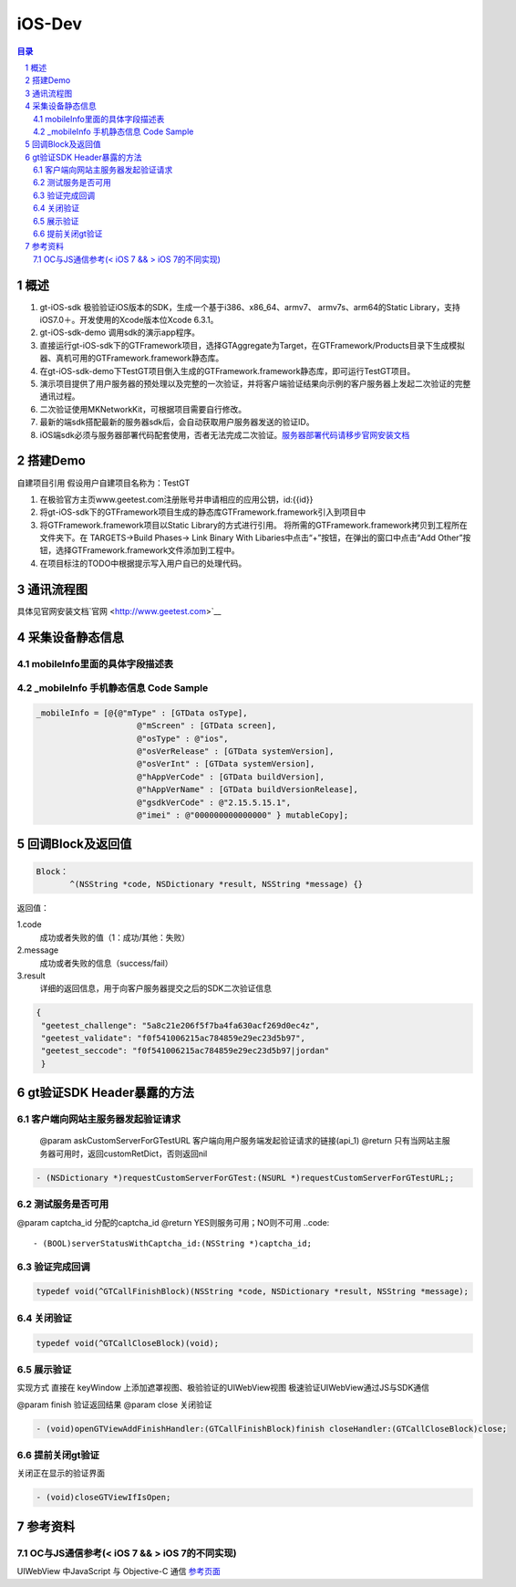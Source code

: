 ====================================
iOS-Dev
====================================

.. contents:: 目录
.. sectnum::


概述
===================

1.	 gt-iOS-sdk 极验验证iOS版本的SDK，生成一个基于i386、x86_64、armv7、 armv7s、arm64的Static Library，支持iOS7.0＋。开发使用的Xcode版本位Xcode 6.3.1。
#.	 gt-iOS-sdk-demo 调用sdk的演示app程序。
#.	直接运行gt-iOS-sdk下的GTFramework项目，选择GTAggregate为Target，在GTFramework/Products目录下生成模拟器、真机可用的GTFramework.framework静态库。
#.	在gt-iOS-sdk-demo下TestGT项目倒入生成的GTFramework.framework静态库，即可运行TestGT项目。
#.	演示项目提供了用户服务器的预处理以及完整的一次验证，并将客户端验证结果向示例的客户服务器上发起二次验证的完整通讯过程。
#.	二次验证使用MKNetworkKit，可根据项目需要自行修改。
#.  最新的端sdk搭配最新的服务器sdk后，会自动获取用户服务器发送的验证ID。
#.  iOS端sdk必须与服务器部署代码配套使用，否者无法完成二次验证。`服务器部署代码请移步官网安装文档   <http://www.geetest.com>`__


搭建Demo
=================================================

自建项目引用
假设用户自建项目名称为：TestGT

1.	在极验官方主页www.geetest.com注册账号并申请相应的应用公钥，id:{{id}}
#.	将gt-iOS-sdk下的GTFramework项目生成的静态库GTFramework.framework引入到项目中
#.	将GTFramework.framework项目以Static Library的方式进行引用。
        将所需的GTFramework.framework拷贝到工程所在文件夹下。在 TARGETS->Build Phases-> Link Binary With Libaries中点击“+”按钮，在弹出的窗口中点击“Add Other”按钮，选择GTFramework.framework文件添加到工程中。
#.	在项目标注的TODO中根据提示写入用户自已的处理代码。


通讯流程图
============
具体见官网安装文档`官网   <http://www.geetest.com>`__




采集设备静态信息
========================

mobileInfo里面的具体字段描述表
-------------------------------------------------------------------

.. image:: img/mobile-info.png

_mobileInfo   手机静态信息 Code Sample
-----------------------------------------------------

.. code::

    _mobileInfo = [@{@"mType" : [GTData osType],
                         @"mScreen" : [GTData screen],
                         @"osType" : @"ios",
                         @"osVerRelease" : [GTData systemVersion],
                         @"osVerInt" : [GTData systemVersion],
                         @"hAppVerCode" : [GTData buildVersion],
                         @"hAppVerName" : [GTData buildVersionRelease],
                         @"gsdkVerCode" : @"2.15.5.15.1",
                         @"imei" : @"000000000000000" } mutableCopy];

	
回调Block及返回值
==============================

.. code::
	
    Block：
	   ^(NSString *code, NSDictionary *result, NSString *message) {} 
	
返回值：

1.code
    成功或者失败的值（1：成功/其他：失败）
2.message
    成功或者失败的信息（success/fail）
3.result
    详细的返回信息，用于向客户服务器提交之后的SDK二次验证信息
	
.. code::

    {
     "geetest_challenge": "5a8c21e206f5f7ba4fa630acf269d0ec4z",
     "geetest_validate": "f0f541006215ac784859e29ec23d5b97",
     "geetest_seccode": "f0f541006215ac784859e29ec23d5b97|jordan"
     }


gt验证SDK Header暴露的方法
=============================
客户端向网站主服务器发起验证请求
-------------------------------

 @param askCustomServerForGTestURL 客户端向用户服务端发起验证请求的链接(api_1)
 @return 只有当网站主服务器可用时，返回customRetDict，否则返回nil

.. code::
	{
     "challenge": "12ae1159ffdfcbbc306897e8d9bf6d06" ,
     "gt"       : "ad872a4e1a51888967bdb7cb45589605" ,
     "success"  : 1 ,
     "gt_fail"  : 1
    }

.. code::
    
    - (NSDictionary *)requestCustomServerForGTest:(NSURL *)requestCustomServerForGTestURL;;

测试服务是否可用
------------------

@param captcha_id 分配的captcha_id
@return YES则服务可用；NO则不可用
..code::
    
    - (BOOL)serverStatusWithCaptcha_id:(NSString *)captcha_id;

验证完成回调
------------

.. code::

    typedef void(^GTCallFinishBlock)(NSString *code, NSDictionary *result, NSString *message);

关闭验证
---------

.. code::

    typedef void(^GTCallCloseBlock)(void);


展示验证
---------

实现方式 直接在 keyWindow 上添加遮罩视图、极验验证的UIWebView视图
极速验证UIWebView通过JS与SDK通信

@param finish 验证返回结果
@param close  关闭验证

.. code::
    
    - (void)openGTViewAddFinishHandler:(GTCallFinishBlock)finish closeHandler:(GTCallCloseBlock)close;

提前关闭gt验证
----------------

关闭正在显示的验证界面

.. code::
    
    - (void)closeGTViewIfIsOpen;


参考资料
=========

OC与JS通信参考(< iOS 7 && > iOS 7的不同实现)
------------------------------------------------------------------------------

UIWebView 中JavaScript 与 Objective-C 通信 `参考页面   <http://www.bkjia.com/Androidjc/935794.html>`__


